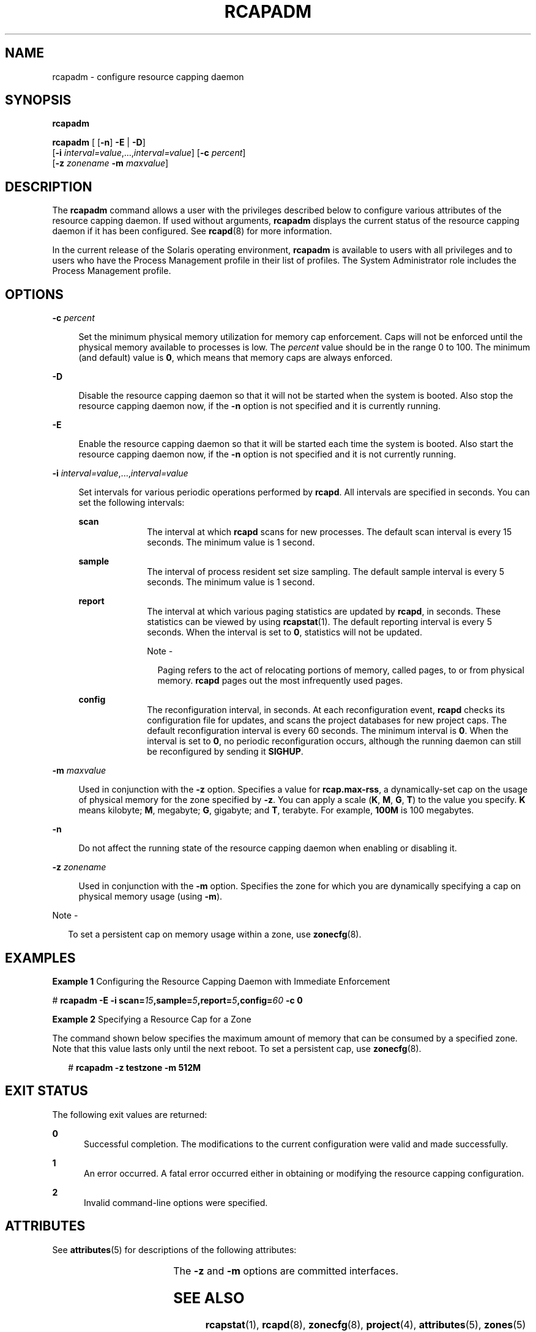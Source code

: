 '\" te
.\" Copyright (c) 2003, Sun Microsystems, Inc. All Rights Reserved
.\" The contents of this file are subject to the terms of the Common Development and Distribution License (the "License").  You may not use this file except in compliance with the License.
.\" You can obtain a copy of the license at usr/src/OPENSOLARIS.LICENSE or http://www.opensolaris.org/os/licensing.  See the License for the specific language governing permissions and limitations under the License.
.\" When distributing Covered Code, include this CDDL HEADER in each file and include the License file at usr/src/OPENSOLARIS.LICENSE.  If applicable, add the following below this CDDL HEADER, with the fields enclosed by brackets "[]" replaced with your own identifying information: Portions Copyright [yyyy] [name of copyright owner]
.TH RCAPADM 8 "Mar 5, 2017"
.SH NAME
rcapadm \- configure resource capping daemon
.SH SYNOPSIS
.LP
.nf
\fBrcapadm\fR
.fi

.LP
.nf
\fBrcapadm\fR [ [\fB-n\fR] \fB-E\fR | \fB-D\fR]
     [\fB-i\fR \fIinterval=value\fR,...,\fIinterval=value\fR] [\fB-c\fR \fIpercent\fR]
     [\fB-z\fR \fIzonename\fR \fB-m\fR \fImaxvalue\fR]
.fi

.SH DESCRIPTION
.LP
The \fBrcapadm\fR command allows a user with the privileges described below to
configure various attributes of the resource capping daemon. If used without
arguments, \fBrcapadm\fR displays the current status of the resource capping
daemon if it has been configured. See \fBrcapd\fR(8) for more information.
.sp
.LP
In the current release of the Solaris operating environment, \fBrcapadm\fR is
available to users with all privileges and to users who have the Process
Management profile in their list of profiles. The System Administrator role
includes the Process Management profile.
.SH OPTIONS
.ne 2
.na
\fB\fB-c\fR \fIpercent\fR\fR
.ad
.sp .6
.RS 4n
Set the minimum physical memory utilization for memory cap enforcement. Caps
will not be enforced until the physical memory available to processes is low.
The \fIpercent\fR value should be in the range 0 to 100. The minimum (and
default) value is \fB0\fR, which means that memory caps are always enforced.
.RE

.sp
.ne 2
.na
\fB\fB-D\fR\fR
.ad
.sp .6
.RS 4n
Disable the resource capping daemon so that it will not be started when the
system is booted. Also stop the resource capping daemon now, if the \fB-n\fR
option is not specified and it is currently running.
.RE

.sp
.ne 2
.na
\fB\fB-E\fR\fR
.ad
.sp .6
.RS 4n
Enable the resource capping daemon so that it will be started each time the
system is booted. Also start the resource capping daemon now, if the \fB-n\fR
option is not specified and it is not currently running.
.RE

.sp
.ne 2
.na
\fB\fB-i\fR \fIinterval=value\fR,...,\fIinterval=value\fR\fR
.ad
.sp .6
.RS 4n
Set intervals for various periodic operations performed by \fBrcapd\fR. All
intervals are specified in seconds. You can set the following intervals:
.sp
.ne 2
.na
\fB\fBscan\fR\fR
.ad
.RS 10n
The interval at which \fBrcapd\fR scans for new processes. The default scan
interval is every 15 seconds. The minimum value is 1 second.
.RE

.sp
.ne 2
.na
\fB\fBsample\fR\fR
.ad
.RS 10n
The interval of process resident set size sampling. The default sample interval
is every 5 seconds. The minimum value is 1 second.
.RE

.sp
.ne 2
.na
\fB\fBreport\fR\fR
.ad
.RS 10n
The interval at which various paging statistics are updated by \fBrcapd\fR, in
seconds. These statistics can be viewed by using \fBrcapstat\fR(1). The
default reporting interval is every 5 seconds. When the interval is set to
\fB0\fR, statistics will not be updated.
.LP
Note -
.sp
.RS 2
Paging refers to the act of relocating portions of memory, called pages, to or
from physical memory. \fBrcapd\fR pages out the most infrequently used pages.
.RE
.RE

.sp
.ne 2
.na
\fB\fBconfig\fR\fR
.ad
.RS 10n
The reconfiguration interval, in seconds. At each reconfiguration event,
\fBrcapd\fR checks its configuration file for updates, and scans the project
databases for new project caps. The default reconfiguration interval is every
60 seconds. The minimum interval is \fB0\fR. When the interval is set to
\fB0\fR, no periodic reconfiguration occurs, although the running daemon can
still be reconfigured by sending it \fBSIGHUP\fR.
.RE

.RE

.sp
.ne 2
.na
\fB\fB-m\fR \fImaxvalue\fR\fR
.ad
.sp .6
.RS 4n
Used in conjunction with the \fB-z\fR option. Specifies a value for
\fBrcap.max-rss\fR, a dynamically-set cap on the usage of physical memory for
the zone specified by \fB-z\fR. You can apply a scale (\fBK\fR, \fBM\fR,
\fBG\fR, \fBT\fR) to the value you specify. \fBK\fR means kilobyte; \fBM\fR,
megabyte; \fBG\fR, gigabyte; and \fBT\fR, terabyte. For example, \fB100M\fR is
100 megabytes.
.RE

.sp
.ne 2
.na
\fB\fB-n\fR\fR
.ad
.sp .6
.RS 4n
Do not affect the running state of the resource capping daemon when enabling or
disabling it.
.RE

.sp
.ne 2
.na
\fB\fB-z\fR \fIzonename\fR\fR
.ad
.sp .6
.RS 4n
Used in conjunction with the \fB-m\fR option. Specifies the zone for which you
are dynamically specifying a cap on physical memory usage (using \fB-m\fR).
.RE

.LP
Note -
.sp
.RS 2
To set a persistent cap on memory usage within a zone, use \fBzonecfg\fR(8).
.RE
.SH EXAMPLES
.LP
\fBExample 1 \fRConfiguring the Resource Capping Daemon with Immediate
Enforcement
.sp
.LP
#
.BI "rcapadm -E -i scan=" 15 ,sample= 5 ,report= 5 ,config= 60 " -c 0"

.LP
\fBExample 2 \fRSpecifying a Resource Cap for a Zone
.sp
.LP
The command shown below specifies the maximum amount of memory that can be
consumed by a specified zone. Note that this value lasts only until the next
reboot. To set a persistent cap, use \fBzonecfg\fR(8).

.sp
.in +2
.nf
# \fBrcapadm -z testzone -m 512M\fR
.fi
.in -2
.sp

.SH EXIT STATUS
.LP
The following exit values are returned:
.sp
.ne 2
.na
\fB\fB0\fR\fR
.ad
.RS 5n
Successful completion. The modifications to the current configuration were
valid and made successfully.
.RE

.sp
.ne 2
.na
\fB\fB1\fR\fR
.ad
.RS 5n
An error occurred. A fatal error occurred either in obtaining or modifying the
resource capping configuration.
.RE

.sp
.ne 2
.na
\fB\fB2\fR\fR
.ad
.RS 5n
Invalid command-line options were specified.
.RE

.SH ATTRIBUTES
.LP
See \fBattributes\fR(5) for descriptions of the following attributes:
.sp

.sp
.TS
box;
c | c
l | l .
ATTRIBUTE TYPE	ATTRIBUTE VALUE
_
Interface Stability	Evolving
.TE

.sp
.LP
The \fB-z\fR and \fB-m\fR options are committed interfaces.
.SH SEE ALSO
.LP
\fBrcapstat\fR(1), \fBrcapd\fR(8), \fBzonecfg\fR(8), \fBproject\fR(4),
\fBattributes\fR(5), \fBzones\fR(5)
.sp
.LP
"Physical Memory Control Using the Resource Capping Daemon" in \fISystem
Administration Guide: Solaris Containers-Resource Management, and Solaris
Zones\fR
